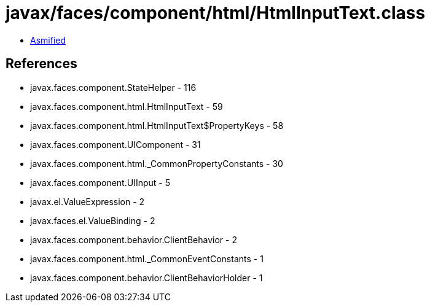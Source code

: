 = javax/faces/component/html/HtmlInputText.class

 - link:HtmlInputText-asmified.java[Asmified]

== References

 - javax.faces.component.StateHelper - 116
 - javax.faces.component.html.HtmlInputText - 59
 - javax.faces.component.html.HtmlInputText$PropertyKeys - 58
 - javax.faces.component.UIComponent - 31
 - javax.faces.component.html._CommonPropertyConstants - 30
 - javax.faces.component.UIInput - 5
 - javax.el.ValueExpression - 2
 - javax.faces.el.ValueBinding - 2
 - javax.faces.component.behavior.ClientBehavior - 2
 - javax.faces.component.html._CommonEventConstants - 1
 - javax.faces.component.behavior.ClientBehaviorHolder - 1
